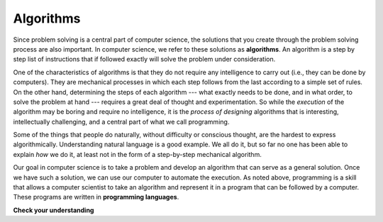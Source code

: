 ..  Copyright (C)  Brad Miller, David Ranum, Jeffrey Elkner, Peter Wentworth, Allen B. Downey, Chris
    Meyers, and Dario Mitchell. Permission is granted to copy, distribute
    and/or modify this document under the terms of the GNU Free Documentation
    License, Version 1.3 or any later version published by the Free Software
    Foundation; with Invariant Sections being Forward, Prefaces, and
    Contributor List, no Front-Cover Texts, and no Back-Cover Texts. A copy of
    the license is included in the section entitled "GNU Free Documentation
    License".

.. qnum::
   :prefix: intro-2-
   :start: 1

Algorithms
----------

Since problem solving is a central part of computer science, the solutions that you create through the problem solving process are also important. In computer science, we refer to these solutions as **algorithms**.  An algorithm is a step by step list of instructions that if followed exactly will solve the problem under consideration.

One of the characteristics of algorithms is that they do not require any intelligence to carry out (i.e., they can be done by computers). They are mechanical processes in which each step follows from the last according to a simple set of rules. On the other hand, determining the steps of each algorithm --- what exactly needs to be done, and in what order, to solve the problem at hand --- requires a great deal of thought and experimentation. So while the *execution* of the algorithm may be boring and require no intelligence, it is the *process of designing* algorithms that is interesting, intellectually challenging, and a central part of what we call programming.

Some of the things that people do naturally, without difficulty or conscious thought, are the hardest to express algorithmically. Understanding natural language is a good example. We all do it, but so far no one has been able to explain *how* we do it, at least not in the form of a step-by-step mechanical algorithm.

Our goal in computer science is to take a problem and develop an algorithm that can serve as a general solution. Once we have such a solution, we can use our computer to automate the execution. As noted above, programming is a skill that allows a computer scientist to take an algorithm and represent it in a program that can be followed by a computer. These programs are written in **programming languages**.

**Check your understanding**

.. mchoice:: question1_1_1
   :answer_a: To think like a computer.
   :answer_b: To be able to write code really well.
   :answer_c: To be able to solve problems.
   :answer_d: To be really good at math.
   :correct: c
   :feedback_a: Computers do not think, they only do what we humans tell them to do via programs.
   :feedback_b: While it is necessary for most computer scientists to know how to write code, it is not the most important skill.
   :feedback_c: Computer scientists are all about solving problems. We use computers to automate solutions to problems and to do things faster and more accurately than we can do manually.
   :feedback_d: Computer science and math are similar in many ways and it helps to have a strong mathematical foundation, but you do not have to be good at math to be a good computer scientist.

   What is the most important skill for a computer scientist?

.. mchoice:: question1_1_2
   :answer_a: A solution to a problem that can be solved by a computer.
   :answer_b: A step by step list of instructions that if followed exactly will solve the problem under consideration.
   :answer_c: A series of instructions implemented in a programming language.
   :answer_d: A special kind of notation used by computer scientists.
   :correct: b
   :feedback_a: While it is true that algorithms often do solve problems, this is not the best answer. An algorithm is more than just the solution to the problem for a computer. An algorithm can be used to solve all sorts of problems, including those that have nothing to do with computers.
   :feedback_b: Algorithms are like recipes: they must be followed exactly, they must be clear and unambiguous, and they must end.
   :feedback_c: Programming languages are used to express algorithms, but an algorithm does not have to be expressed in terms of a programming language.
   :feedback_d: Computer scientists sometimes use a special notation to illustrate or document an algorithm, but this is not the definition of an algorithm.

   An algorithm is:
